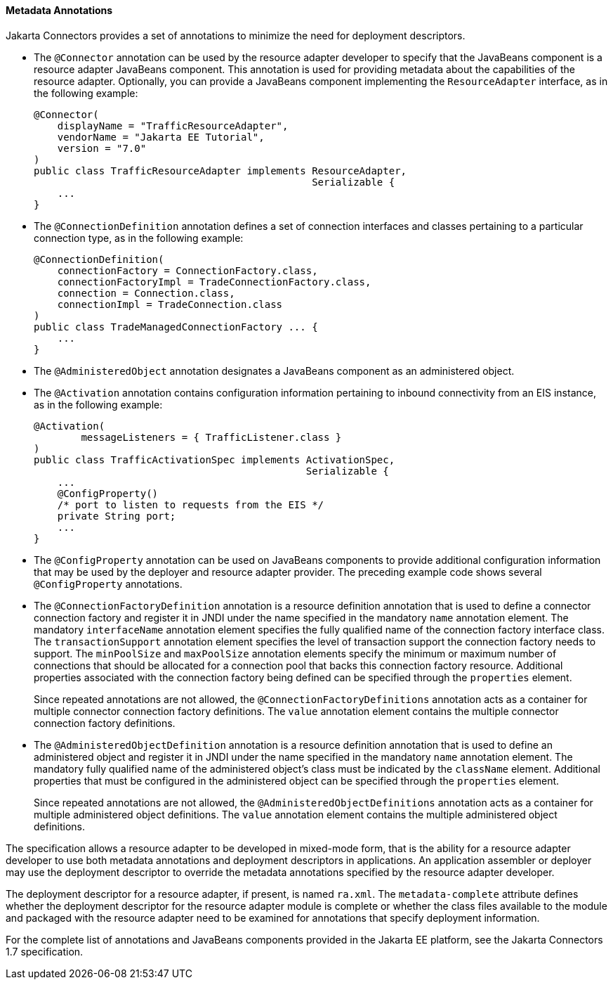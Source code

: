 [[GIRDD]][[metadata-annotations]]

==== Metadata Annotations

Jakarta Connectors provides a set of annotations to minimize
the need for deployment descriptors.

* The `@Connector` annotation can be used by the resource adapter
developer to specify that the JavaBeans component is a resource adapter
JavaBeans component. This annotation is used for providing metadata
about the capabilities of the resource adapter. Optionally, you can
provide a JavaBeans component implementing the `ResourceAdapter`
interface, as in the following example:
+
[source,java]
----
@Connector(
    displayName = "TrafficResourceAdapter",
    vendorName = "Jakarta EE Tutorial",
    version = "7.0"
)
public class TrafficResourceAdapter implements ResourceAdapter,
                                               Serializable {
    ...
}
----
* The `@ConnectionDefinition` annotation defines a set of connection
interfaces and classes pertaining to a particular connection type, as in
the following example:
+
[source,java]
----
@ConnectionDefinition(
    connectionFactory = ConnectionFactory.class,
    connectionFactoryImpl = TradeConnectionFactory.class,
    connection = Connection.class,
    connectionImpl = TradeConnection.class
)
public class TradeManagedConnectionFactory ... {
    ...
}
----
* The `@AdministeredObject` annotation designates a JavaBeans component
as an administered object.
* The `@Activation` annotation contains configuration information
pertaining to inbound connectivity from an EIS instance, as in the
following example:
+
[source,java]
----
@Activation(
        messageListeners = { TrafficListener.class }
)
public class TrafficActivationSpec implements ActivationSpec,
                                              Serializable {
    ...
    @ConfigProperty()
    /* port to listen to requests from the EIS */
    private String port;
    ...
}
----
* The `@ConfigProperty` annotation can be used on JavaBeans components
to provide additional configuration information that may be used by the
deployer and resource adapter provider. The preceding example code shows
several `@ConfigProperty` annotations.
* The `@ConnectionFactoryDefinition` annotation is a resource definition
annotation that is used to define a connector connection factory and
register it in JNDI under the name specified in the mandatory `name`
annotation element. The mandatory `interfaceName` annotation element
specifies the fully qualified name of the connection factory interface
class. The `transactionSupport` annotation element specifies the level
of transaction support the connection factory needs to support. The
`minPoolSize` and `maxPoolSize` annotation elements specify the minimum
or maximum number of connections that should be allocated for a
connection pool that backs this connection factory resource. Additional
properties associated with the connection factory being defined can be
specified through the `properties` element.
+
Since repeated annotations are not allowed, the
`@ConnectionFactoryDefinitions` annotation acts as a container for
multiple connector connection factory definitions. The `value`
annotation element contains the multiple connector connection factory
definitions.
* The `@AdministeredObjectDefinition` annotation is a resource
definition annotation that is used to define an administered object and
register it in JNDI under the name specified in the mandatory `name`
annotation element. The mandatory fully qualified name of the
administered object's class must be indicated by the `className`
element. Additional properties that must be configured in the
administered object can be specified through the `properties` element.
+
Since repeated annotations are not allowed, the
`@AdministeredObjectDefinitions` annotation acts as a container for
multiple administered object definitions. The `value` annotation element
contains the multiple administered object definitions.

The specification allows a resource adapter to be developed in
mixed-mode form, that is the ability for a resource adapter developer to
use both metadata annotations and deployment descriptors in
applications. An application assembler or deployer may use the
deployment descriptor to override the metadata annotations specified by
the resource adapter developer.

The deployment descriptor for a resource adapter, if present, is named
`ra.xml`. The `metadata-complete` attribute defines whether the
deployment descriptor for the resource adapter module is complete or
whether the class files available to the module and packaged with the
resource adapter need to be examined for annotations that specify
deployment information.

For the complete list of annotations and JavaBeans components provided
in the Jakarta EE platform, see the Jakarta Connectors 1.7
specification.
